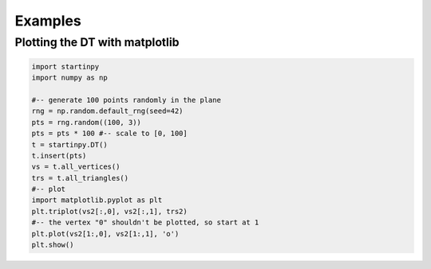 
Examples
============


Plotting the DT with matplotlib
-------------------------------

.. code-block:: python

   import startinpy
   import numpy as np
   
   #-- generate 100 points randomly in the plane
   rng = np.random.default_rng(seed=42)
   pts = rng.random((100, 3))
   pts = pts * 100 #-- scale to [0, 100]
   t = startinpy.DT()
   t.insert(pts)
   vs = t.all_vertices()
   trs = t.all_triangles()
   #-- plot
   import matplotlib.pyplot as plt
   plt.triplot(vs2[:,0], vs2[:,1], trs2)
   #-- the vertex "0" shouldn't be plotted, so start at 1
   plt.plot(vs2[1:,0], vs2[1:,1], 'o')
   plt.show()
